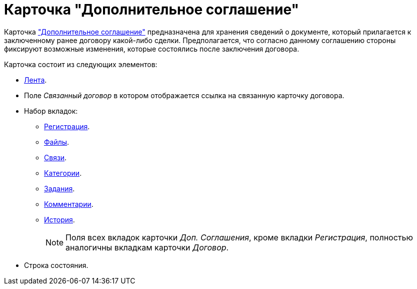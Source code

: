 = Карточка "Дополнительное соглашение"

Карточка xref:cards/add-aggreement-register-tab.adoc["Дополнительное соглашение"] предназначена для хранения сведений о документе, который прилагается к заключенному ранее договору какой-либо сделки. Предполагается, что согласно данному соглашению стороны фиксируют возможные изменения, которые состоялись после заключения договора.

.Карточка состоит из следующих элементов:
* xref:cards/add-aggreement-ribbon.adoc[Лента].
* Поле _Связанный договор_ в котором отображается ссылка на связанную карточку договора.
* Набор вкладок:
** xref:cards/add-aggreement-register-tab.adoc[Регистрация].
** xref:cards/contract/files-tab.adoc[Файлы].
** xref:cards/contract/links-tab.adoc[Связи].
** xref:cards/contract/catgories-tab.adoc[Категории].
** xref:cards/contract/tasks-tab.adoc[Задания].
** xref:cards/contract/comments-tab.adoc[Комментарии].
** xref:cards/contract/history-tab.adoc[История].
+
[NOTE]
====
Поля всех вкладок карточки _Доп. Соглашения_, кроме вкладки _Регистрация_, полностью аналогичны вкладкам карточки _Договор_.
====
+
* Строка состояния.
